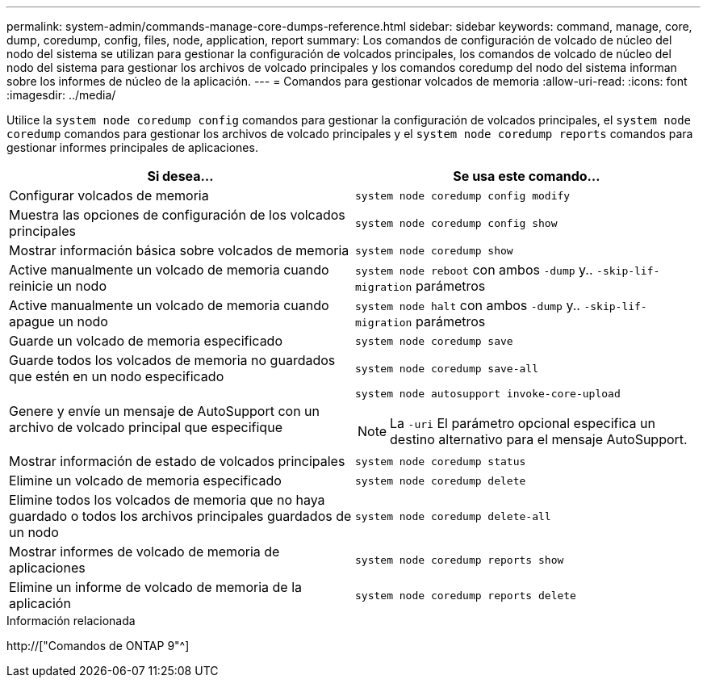 ---
permalink: system-admin/commands-manage-core-dumps-reference.html 
sidebar: sidebar 
keywords: command, manage, core, dump, coredump, config, files, node, application, report 
summary: Los comandos de configuración de volcado de núcleo del nodo del sistema se utilizan para gestionar la configuración de volcados principales, los comandos de volcado de núcleo del nodo del sistema para gestionar los archivos de volcado principales y los comandos coredump del nodo del sistema informan sobre los informes de núcleo de la aplicación. 
---
= Comandos para gestionar volcados de memoria
:allow-uri-read: 
:icons: font
:imagesdir: ../media/


[role="lead"]
Utilice la `system node coredump config` comandos para gestionar la configuración de volcados principales, el `system node coredump` comandos para gestionar los archivos de volcado principales y el `system node coredump reports` comandos para gestionar informes principales de aplicaciones.

|===
| Si desea... | Se usa este comando... 


 a| 
Configurar volcados de memoria
 a| 
`system node coredump config modify`



 a| 
Muestra las opciones de configuración de los volcados principales
 a| 
`system node coredump config show`



 a| 
Mostrar información básica sobre volcados de memoria
 a| 
`system node coredump show`



 a| 
Active manualmente un volcado de memoria cuando reinicie un nodo
 a| 
`system node reboot` con ambos `-dump` y.. `-skip-lif-migration` parámetros



 a| 
Active manualmente un volcado de memoria cuando apague un nodo
 a| 
`system node halt` con ambos `-dump` y.. `-skip-lif-migration` parámetros



 a| 
Guarde un volcado de memoria especificado
 a| 
`system node coredump save`



 a| 
Guarde todos los volcados de memoria no guardados que estén en un nodo especificado
 a| 
`system node coredump save-all`



 a| 
Genere y envíe un mensaje de AutoSupport con un archivo de volcado principal que especifique
 a| 
`system node autosupport invoke-core-upload`

[NOTE]
====
La `-uri` El parámetro opcional especifica un destino alternativo para el mensaje AutoSupport.

====


 a| 
Mostrar información de estado de volcados principales
 a| 
`system node coredump status`



 a| 
Elimine un volcado de memoria especificado
 a| 
`system node coredump delete`



 a| 
Elimine todos los volcados de memoria que no haya guardado o todos los archivos principales guardados de un nodo
 a| 
`system node coredump delete-all`



 a| 
Mostrar informes de volcado de memoria de aplicaciones
 a| 
`system node coredump reports show`



 a| 
Elimine un informe de volcado de memoria de la aplicación
 a| 
`system node coredump reports delete`

|===
.Información relacionada
http://["Comandos de ONTAP 9"^]
